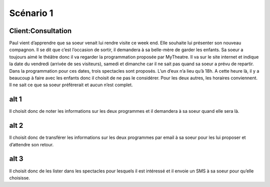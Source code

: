 ..  _`Scenario1`:

Scénario 1
==========

..  ..
    Ne pas changer ce fichier

Client:Consultation
-------------------

Paul vient d’apprendre que sa soeur venait lui rendre visite ce week end.
Elle souhaite lui présenter son nouveau compagnon.
Il se dit que c’est l’occasion de sortir, il demandera à sa belle-mère de garder les enfants.
Sa soeur a toujours aimé le théâtre donc il va regarder la programmation proposée par MyTheatre.
Il va sur le site internet et indique la date du vendredi (arrivée de ses visiteurs), samedi et dimanche
car il ne sait pas quand sa soeur a prévu de repartir.
Dans la programmation pour ces dates, trois spectacles sont proposés. L’un d’eux n’a lieu qu’à 18h.
A cette heure là, il y a beaucoup à faire avec les enfants donc il choisit de ne pas le considérer.
Pour les deux autres, les horaires conviennent. Il ne sait ce que sa soeur préférerait et aucun n’est complet.


alt 1
-----

Il choisit donc de noter les informations sur les deux programmes et il demandera à sa soeur quand elle sera là.

alt 2
-----

Il choisit donc de transférer les informations sur les deux programmes par email à sa soeur pour
les lui proposer et d’attendre son retour.

alt 3
-----

Il choisit donc de les lister dans les spectacles pour lesquels il est intéressé et il envoie un SMS à sa soeur pour
qu’elle choisisse.
